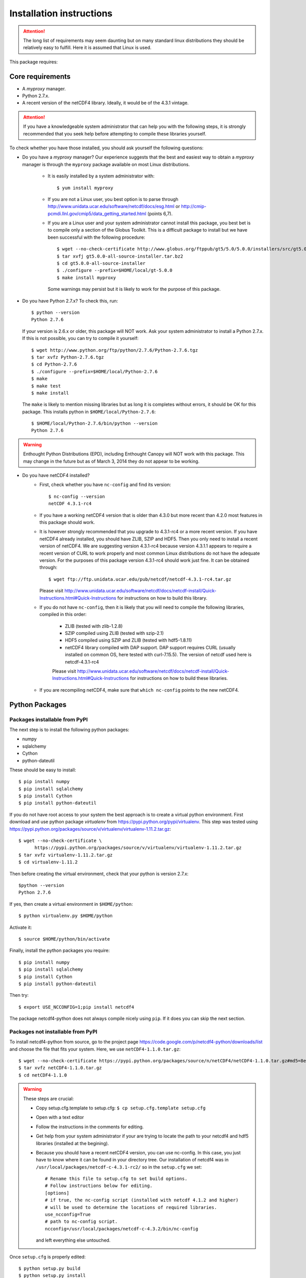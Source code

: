 Installation instructions
=========================


.. attention:: The long list of requirements may seem daunting but on many
               standard linux distributions they should be relatively easy to
               fulfill. Here it is assumed that Linux is used.

This package requires:

Core requirements
-----------------

* A `myproxy` manager.
* Python 2.7.x.
* A recent version of the netCDF4 library. Ideally, it would be of the 4.3.1 vintage.

.. attention:: If you have a knowledgeable system administrator that can help you with
               the following steps, it is strongly recommended that you seek help before
               attempting to compile these libraries yourself.

To check whether you have those installed, you should ask yourself the following questions:

* Do you have a `myproxy` manager? Our experience suggests that the best and easiest way to obtain a
  `myproxy` manager is through the ``myproxy`` package available on most Linux distributions.

    * It is easily installed by a system administrator with::
        
        $ yum install myproxy

    * If you are not a Linux user, you best option is to parse through
      http://www.unidata.ucar.edu/software/netcdf/docs/esg.html or 
      http://cmip-pcmdi.llnl.gov/cmip5/data_getting_started.html (points 6,7).

    * If you are a Linux user and your system administrator cannot install this package,
      you best bet is to compile only a section of the Globus Toolkit. This is a difficult 
      package to install but we have been successful with the following procedure::

          $ wget --no-check-certificate http://www.globus.org/ftppub/gt5/5.0/5.0.0/installers/src/gt5.0.0-all-source-installer.tar.bz2
          $ tar xvfj gt5.0.0-all-source-installer.tar.bz2
          $ cd gt5.0.0-all-source-installer
          $ ./configure --prefix=$HOME/local/gt-5.0.0
          $ make install myproxy
      
      Some warnings may persist but it is likely to work for the purpose of this package.

* Do you have Python 2.7.x? To check this, run::

    $ python --version
    Python 2.7.6

  If your version is 2.6.x or older, this package will NOT work. Ask your system administrator
  to install a Python 2.7.x. If this is not possible, you can try to compile it yourself::

    $ wget http://www.python.org/ftp/python/2.7.6/Python-2.7.6.tgz
    $ tar xvfz Python-2.7.6.tgz
    $ cd Python-2.7.6
    $ ./configure --prefix=$HOME/local/Python-2.7.6
    $ make
    $ make test
    $ make install

  The ``make`` is likely to mention missing libraries but as long it is completes without errors,
  it should be OK for this package. This installs python in ``$HOME/local/Python-2.7.6``::

    $ $HOME/local/Python-2.7.6/bin/python --version
    Python 2.7.6
 
.. warning:: Enthought Python Distributions (EPD), including Enthought Canopy will NOT
             work with this package. This may change in the future but as of March 3, 2014
             they do not appear to be working.

* Do you have netCDF4 installed?
    * First, check whether you have ``nc-config`` and find its version::
        
        $ nc-config --version
        netCDF 4.3.1-rc4

    * If you have a working netCDF4 version that is older than 4.3.0 but more recent than 4.2.0
      most features in this package should work.

    * It is however strongly recommended that you upgrade to 4.3.1-rc4 or a more recent version.
      If you have netCDF4 already installed, you should have ZLIB, SZIP and HDF5. Then
      you only need to install a recent version of netCDF4.
      We are suggesting version 4.3.1-rc4
      because version 4.3.1.1 appears to require a recent version of CURL to work properly
      and most common Linux distributions do not have the adequate version. For the purposes
      of this package version 4.3.1-rc4 should work just fine. It can be obtained through::

          $ wget ftp://ftp.unidata.ucar.edu/pub/netcdf/netcdf-4.3.1-rc4.tar.gz
      
      Please visit http://www.unidata.ucar.edu/software/netcdf/docs/netcdf-install/Quick-Instructions.html#Quick-Instructions
      for instructions on how to build this library. 

    * If you do not have ``nc-config``, then it is likely that you will need to compile the following libraries,
      compiled in this order:
          * ZLIB (tested with zlib-1.2.8)
          * SZIP compiled using ZLIB (tested with szip-2.1)
          * HDF5 compiled using SZIP and ZLIB (tested with hdf5-1.8.11)
          * netCDF4 library compiled with DAP support. DAP support requires CURL (usually installed on 
            common OS, here tested with curl-7.15.5). The version of netcdf used here is netcdf-4.3.1-rc4

          Please visit http://www.unidata.ucar.edu/software/netcdf/docs/netcdf-install/Quick-Instructions.html#Quick-Instructions
          for instructions on how to build these libraries.

    * If you are recompiling netCDF4, make sure that ``which nc-config`` points to the new netCDF4.

Python Packages
---------------

Packages installable from PyPI
^^^^^^^^^^^^^^^^^^^^^^^^^^^^^^
The next step is to install the following python packages:

* numpy
* sqlalchemy
* Cython
* python-dateutil

These should be easy to install::

    $ pip install numpy
    $ pip install sqlalchemy
    $ pip install Cython
    $ pip install python-dateutil

If you do not have root access to your system the best approach is to
create a virtual python environment. First download and use python package `virtualenv` 
from https://pypi.python.org/pypi/virtualenv.
This step was tested using https://pypi.python.org/packages/source/v/virtualenv/virtualenv-1.11.2.tar.gz::
    
    $ wget --no-check-certificate \
          https://pypi.python.org/packages/source/v/virtualenv/virtualenv-1.11.2.tar.gz
    $ tar xvfz virtualenv-1.11.2.tar.gz
    $ cd virtualenv-1.11.2

Then before creating the virtual environment, check that your python is version 2.7.x::
    
    $python --version
    Python 2.7.6

If yes, then create a virtual environment in ``$HOME/python``::

    $ python virtualenv.py $HOME/python

Activate it::

    $ source $HOME/python/bin/activate

Finally, install the python packages you require::

    $ pip install numpy 
    $ pip install sqlalchemy
    $ pip install Cython
    $ pip install python-dateutil

Then try::

    $ export USE_NCCONFIG=1;pip install netcdf4

The package netcdf4-python does not always compile nicely using ``pip``. If it does you can skip the next section.


Packages not installable from PyPI
^^^^^^^^^^^^^^^^^^^^^^^^^^^^^^^^^^
To install netcdf4-python from source, go to the project page https://code.google.com/p/netcdf4-python/downloads/list and
choose the file that fits your system. Here, we use ``netCDF4-1.1.0.tar.gz``::

    $ wget --no-check-certificate https://pypi.python.org/packages/source/n/netCDF4/netCDF4-1.1.0.tar.gz#md5=8e2958160c8cccfc80f61ae0427e067f
    $ tar xvfz netCDF4-1.1.0.tar.gz
    $ cd netCDF4-1.1.0

.. warning:: These steps are crucial:
            
             * Copy setup.cfg.template to setup.cfg: ``$ cp setup.cfg.template setup.cfg``
             * Open with a text editor
             * Follow the instructions in the comments for editing.
             * Get help from your system administrator if your are trying to locate the path
               to your netcdf4 and hdf5 libraries (installed at the begining).
             * Because you should have a recent netCDF4 version, you can use nc-config.
               In this case, you just have to know where it can be found in your directory tree.
               Our installation of netcdf4 was in ``/usr/local/packages/netcdf-c-4.3.1-rc2/`` so in
               the ``setup.cfg`` we set::
                    # Rename this file to setup.cfg to set build options.
                    # Follow instructions below for editing.
                    [options]
                    # if true, the nc-config script (installed with netcdf 4.1.2 and higher)
                    # will be used to determine the locations of required libraries.
                    use_ncconfig=True
                    # path to nc-config script.
                    ncconfig=/usr/local/packages/netcdf-c-4.3.2/bin/nc-config
               and left everything else untouched. 

Once ``setup.cfg`` is properly edited::
    
    $ python setup.py build
    $ python setup.py install

Run the tests::

    $ cd test; python run_all.py; cd ..

If all tests were passed, the installation was successful!

Installing this package: `cdb_query`
-------------------------------------
This package can be installed with ``pip``::

    $ pip install cdb_query

.. warning:: If you are using a virtual environment, you must always ``source $HOME/python/bin/activate`` BEFORE
             using ``cdb_query``

ESGF certificates manager
-------------------------

This will likely be the most difficult part of the installation for most users.
There are several web resources for setting up your certificates but they all
differ slightly. 

Here we assume that the users have accomplished steps 1,2,3 from http://cmip-pcmdi.llnl.gov/cmip5/data_getting_started.html)
and that they have an account on the ESGF.

Then there is a three steps procedure to obtain certificates:

Edit your ``.bash_profile``
^^^^^^^^^^^^^^^^^^^^^^^^^^^
Add these two lines to your ``.bash_profile``::

    export X509_CERT_DIR=$HOME/.esg/certificates
    export X509_USER_PROXY=$HOME/.esg/credentials.pem

and source your ``.bash_profile``::

    $ source ~/.bash_profile

Create ``.dodsrc`` file
^^^^^^^^^^^^^^^^^^^^^^^

In your root directory, create the file ``.dodsrc`` and paste these line into it::

    # OPeNDAP client configuration file. See the OPeNDAP
    # users guide for information.
    USE_CACHE=0
    # Cache and object size are given in megabytes (20 ==> 20Mb).
    MAX_CACHE_SIZE=20
    MAX_CACHED_OBJ=5
    IGNORE_EXPIRES=0
    CACHE_ROOT=/home/laliberte/.dods_cache/
    DEFAULT_EXPIRES=86400
    ALWAYS_VALIDATE=0
    # Request servers compress responses if possible?
    # 1 (yes) or 0 (false).
    DEFLATE=0
    # Should SSL certificates and hosts be validated? SSL
    # will only work with signed certificates.
    VALIDATE_SSL=1
    # Proxy configuration (optional parts in []s).
    # You may also use the 'http_proxy' environment variable
    # but a value in this file will override that env variable.
    # PROXY_SERVER=[http://][username:password@]host[:port]
    # NO_PROXY_FOR=<host|domain>
    # AIS_DATABASE=<file or url>
    # COOKIE_JAR=.dods_cookies
    # The cookie jar is a file that holds cookies sent from
    # servers such as single signon systems. Uncomment this
    # option and provide a file name to activate this feature.
    # If the value is a filename, it will be created in this
    # directory; a full pathname can be used to force a specific
    CURL.VERBOSE=0
    CURL.COOKIEJAR=.dods_cookies
    CURL.SSL.VALIDATE=1
    CURL.SSL.CERTIFICATE=/home/laliberte/.esg/credentials.pem
    CURL.SSL.KEY=/home/laliberte/.esg/credentials.pem
    CURL.SSL.CAPATH=/home/laliberte/.esg/certificates

    HTTP.VERBOSE=0
    HTTP.COOKIEJAR=.dods_cookies
    HTTP.SSL.VALIDATE=1
    HTTP.SSL.CERTIFICATE=/home/laliberte/.esg/credentials.pem
    HTTP.SSL.KEY=/home/laliberte/.esg/credentials.pem
    HTTP.SSL.CAPATH=/home/laliberte/.esg/certificates

.. warning:: Replace all occurences of ``laliberte`` with your local username before
             closing this file!

Obtain the certificate
^^^^^^^^^^^^^^^^^^^^^^

Running the command::

    $ myproxy-logon -t 24 -T -s pcmdi9.llnl.gov -l laliberte

should then install your certificates. You have to replace ``pcmdi9.llnl.gov`` with the
server name where you have obtained your ESGF account and replace ``laliberte`` with your
ESGF username.

.. warning:: The command ``myproxy-logon`` must re-run every day.

Alternatively, users can have a look at http://www.unidata.ucar.edu/software/netcdf/docs/esg.html
or at http://cmip-pcmdi.llnl.gov/cmip5/data_getting_started.html (points 6,7)

Secondary tools used in the recipes
-----------------------------------

netCDF Operators (NCO)
^^^^^^^^^^^^^^^^^^^^^^
Some of the recipes make use of `NCO`. These recipes were tested using version 4.4.0 linked against the aforementioned
netcdf libraries. Please consult the project's webpage for information on how to install: http://nco.sourceforge.net/.

These recipes were tested using the `NCO` built using the BASH script found in :ref:`install-nco`

NcView
^^^^^^
With all the libraries properly installed, `NcView` is now easy to install::
    
    $ wget ftp://cirrus.ucsd.edu/pub/ncview/ncview-2.1.2.tar.gz
    $ tar xvfz ncview-2.1.2.tar.gz
    $ cd ncview-2.1.2
    $ ./configure --with-netcdf_incdir=/usr/local/packages/netcdf-c-4.3.1-rc2/include/ \
                  --with-netcdf_libname=libnetcdf.so.7 \
                  --with-netcdf_libdir=/usr/local/packages/netcdf-c-4.3.1-rc2/lib/ \
                  --with-udunits2_incdir=/home/laliberte/local/nco-4.4.0/udunits-2.1.24/include \
                  --with-udunits2_libdir=/home/laliberte/local/nco-4.4.0/udunits-2.1.24/lib \
                  --prefix=$HOME/ncview-2.1.2 \
                  --with-nc-config=/usr/local/packages/netcdf-c-4.3.1-rc2/bin/nc-config 
    $ make
    $ make install

This installation installs `NcView` in ``$HOME/local/ncview-2.1.2/bin`` and this directory should be added to your path.

Climate Data Operators (CDO)
^^^^^^^^^^^^^^^^^^^^^^^^^^^^

The netCDF4 files generated by `cdb_query` are not compatible with `CDO`. `NCO` can be used to extract variables and
remove the hierarchical structure. The retrieved data will then be compatible with `CDO`. With all the installed libraries,
`CDO` is relatively easy to install.


JASPER
""""""
You will need to first install `jasper`::

    $ wget http://www.ece.uvic.ca/~frodo/jasper/software/jasper-1.900.1.zip
    $ unzip jasper-1.900.1.zip
    $ cd jasper-1.900.1
    $ ./configure --with-pic --prefix=$HOME/local/jasper-1.900.1
    $ make
    $ make install

PROJ
""""
Next, you will need `proj`::
    
    $ wget http://download.osgeo.org/proj/proj-4.8.0.tar.gz
    $ tar xvfz proj-4.8.0.tar.gz
    $ cd proj-4.8.0
    $ ./configure --without-jni --prefix=$HOME/local/proj-4.8.0
    $ make check
    $ make install

GRIB-API
""""""""
Then you will need ``grib-api``::

    $ wget https://software.ecmwf.int/wiki/download/attachments/3473437/grib_api-1.11.0.tar.gz
    $ tar xvfz grib_api-1.11.0.tar.gz
    $ cd grib_api-1.11.0
    $ ./configure --with-netcdf=/usr/local/packages/netcdf-c-4.3.1-rc2/ \
                  --with-jasper=$HOME/local/jasper-1.900.1/ \
                  --prefix=$HOME/local/grib_api-1.11.0
    $ make check
    $ make install

CDO
"""

Finally, you are ready to install `CDO`::

    $ wget --no-check-certificate https://code.zmaw.de/attachments/download/6764/cdo-1.6.2.tar.gz
    $ tar xvfz cdo-1.6.2.tar.gz
    $ cd cdo-1.6.2
    $ ./configure --prefix=$HOME/local/cdo-1.6.2 \
                  --with-proj=$HOME/local/proj-4.8.0 \
                  --with-grib_api=$HOME/local/grib_api-1.11.0 \
                  --with-jasper=$HOME/local/jasper-1.900.1 \
                  --with-netcdf=/usr/local/packages/netcdf-c-4.3.1-rc2/  \
                  --with-hdf5=/usr/local/packages/hdf5/ \
                  --with-zlib=/usr/local/packages/zlib/ \
                  --with-szlib=/usr/local/packages/szip/ \
                  --with-udunits2=$HOME/local/nco-4.4.0/udunits-2.1.24/ \
                  -enable-cgribex=no CFLAGS=-DHAVE_LIBNC_DAP
    $ make check
    $ make install

where ``/usr/local/packages/zlib/``, ``/usr/local/packages/szip/``, ``/usr/local/packages/hdf5/`` and ``/usr/local/packages/netcdf-c-4.3.1-rc2/``
are the location of your ZLIB, SZIP, HDF5 and netCDF4 libraries.

This installation installs `CDO` in ``$HOME/local/cdo-1.6.1/bin`` and this directory should be added to your path.

You can check that everything was done ok::
    
    $ cdo -V
    Climate Data Operators version 1.6.2 (http://code.zmaw.de/projects/cdo)
    Compiler: gcc -std=gnu99 -DHAVE_LIBNC_DAP -pthread
    version: gcc (GCC) 4.1.2 20080704 (Red Hat 4.1.2-54)
    Compiled: (x86_64-unknown-linux-gnu) Feb  6 2014 16:30:19
    Features: PTHREADS NC4 OPeNDAP SZ Z JASPER UDUNITS2 PROJ.4
    Libraries: proj/4.8
    Filetypes: srv ext ieg grb grb2 nc nc2 nc4 nc4c 
    CDI library version : 1.6.2 of Feb  6 2014 16:30:13
    GRIB_API library version : 1.11.0
    netCDF library version : 4.3.1-rc2 of Feb  4 2014 15:06:12 $
    HDF5 library version : 1.8.11
    SERVICE library version : 1.3.1 of Feb  6 2014 16:30:08
    EXTRA library version : 1.3.1 of Feb  6 2014 16:30:05
    IEG library version : 1.3.1 of Feb  6 2014 16:30:06
    FILE library version : 1.8.2 of Feb  6 2014 16:30:05

The `Features` line indicates that netCDF4 files are accepted, OPeNDAP links can be read and that
compressed variables can be created (SZ, Z).

